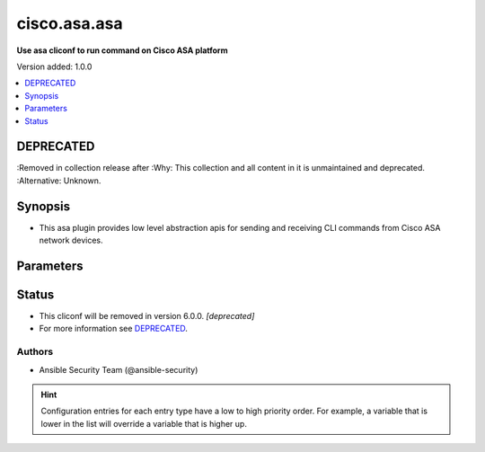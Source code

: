.. _cisco.asa.asa_cliconf:


*************
cisco.asa.asa
*************

**Use asa cliconf to run command on Cisco ASA platform**


Version added: 1.0.0

.. contents::
   :local:
   :depth: 1

DEPRECATED
----------
:Removed in collection release after
:Why: This collection and all content in it is unmaintained and deprecated.
:Alternative: Unknown.



Synopsis
--------
- This asa plugin provides low level abstraction apis for sending and receiving CLI commands from Cisco ASA network devices.




Parameters
----------

.. raw:: html

    <table  border=0 cellpadding=0 class="documentation-table">
        <tr>
            <th colspan="1">Parameter</th>
            <th>Choices/<font color="blue">Defaults</font></th>
                <th>Configuration</th>
            <th width="100%">Comments</th>
        </tr>
            <tr>
                <td colspan="1">
                    <div class="ansibleOptionAnchor" id="parameter-"></div>
                    <b>config_commands</b>
                    <a class="ansibleOptionLink" href="#parameter-" title="Permalink to this option"></a>
                    <div style="font-size: small">
                        <span style="color: purple">list</span>
                         / <span style="color: purple">elements=string</span>
                    </div>
                    <div style="font-style: italic; font-size: small; color: darkgreen">added in 2.0.0</div>
                </td>
                <td>
                        <b>Default:</b><br/><div style="color: blue">[]</div>
                </td>
                    <td>
                                <div>var: ansible_asa_config_commands</div>
                    </td>
                <td>
                        <div>Specifies a list of commands that can make configuration changes to the target device.</div>
                        <div>When `ansible_network_single_user_mode` is enabled, if a command sent to the device is present in this list, the existing cache is invalidated.</div>
                </td>
            </tr>
    </table>
    <br/>








Status
------


- This cliconf will be removed in version 6.0.0. *[deprecated]*
- For more information see `DEPRECATED`_.


Authors
~~~~~~~

- Ansible Security Team (@ansible-security)


.. hint::
    Configuration entries for each entry type have a low to high priority order. For example, a variable that is lower in the list will override a variable that is higher up.

